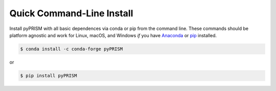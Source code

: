 .. _quick_install:

Quick Command-Line Install
==========================

Install pyPRISM with all basic dependences via conda or pip from the command
line. These commands should be platform agnostic and work for Linux, macOS, and
Windows *if* you have `Anaconda <https://www.anaconda.com/download/>`__ or `pip
<https://pypi.python.org/pypi/pip>`__ installed. 

.. code-block:: bash

    $ conda install -c conda-forge pyPRISM

or

.. code-block:: bash

    $ pip install pyPRISM
